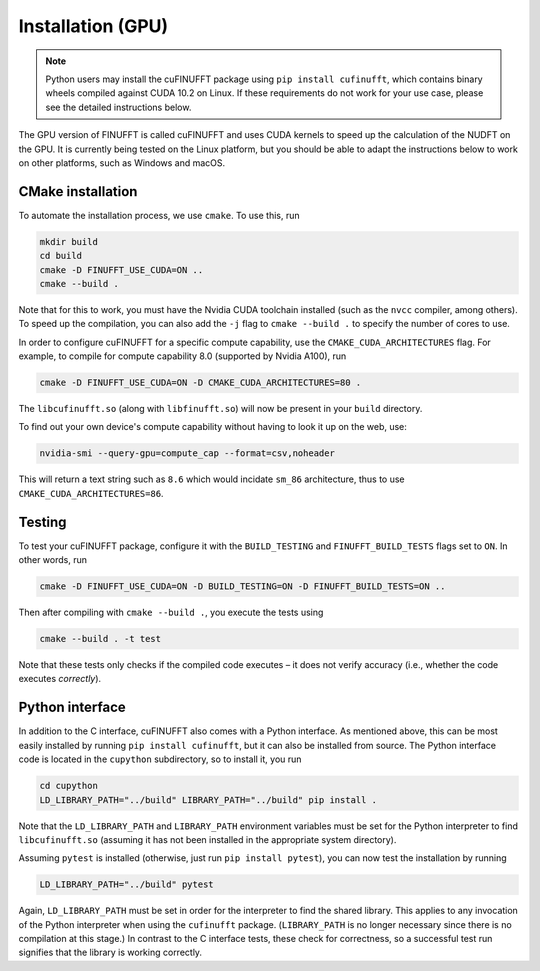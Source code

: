 .. _install_gpu:

Installation (GPU)
==================

.. note::

    Python users may install the cuFINUFFT package using ``pip install cufinufft``, which contains binary wheels compiled against CUDA 10.2 on Linux. If these requirements do not work for your use case, please see the detailed instructions below.

The GPU version of FINUFFT is called cuFINUFFT and uses CUDA kernels to speed up the calculation of the NUDFT on the GPU. It is currently being tested on the Linux platform, but you should be able to adapt the instructions below to work on other platforms, such as Windows and macOS.

CMake installation
------------------

To automate the installation process, we use ``cmake``. To use this, run

.. code-block:: bash

    mkdir build
    cd build
    cmake -D FINUFFT_USE_CUDA=ON ..
    cmake --build .

Note that for this to work, you must have the Nvidia CUDA toolchain installed (such as the ``nvcc`` compiler, among others). To speed up the compilation, you can also add the ``-j`` flag to ``cmake --build .`` to specify the number of cores to use.

In order to configure cuFINUFFT for a specific compute capability, use the ``CMAKE_CUDA_ARCHITECTURES`` flag. For example, to compile for compute capability 8.0 (supported by Nvidia A100), run

.. code-block:: bash

    cmake -D FINUFFT_USE_CUDA=ON -D CMAKE_CUDA_ARCHITECTURES=80 .

The ``libcufinufft.so`` (along with ``libfinufft.so``) will now be present in your ``build`` directory.


To find out your own device's compute capability without having to look it up on the web, use:

.. code-block:: bash
                
    nvidia-smi --query-gpu=compute_cap --format=csv,noheader

This will return a text string such as ``8.6`` which would incidate
``sm_86`` architecture, thus to use ``CMAKE_CUDA_ARCHITECTURES=86``.
    

Testing
-------

To test your cuFINUFFT package, configure it with the ``BUILD_TESTING`` and ``FINUFFT_BUILD_TESTS`` flags set to ``ON``. In other words, run

.. code-block:: bash

    cmake -D FINUFFT_USE_CUDA=ON -D BUILD_TESTING=ON -D FINUFFT_BUILD_TESTS=ON ..

Then after compiling with ``cmake --build .``, you execute the tests using

.. code-block:: bash

    cmake --build . -t test

Note that these tests only checks if the compiled code executes – it does not verify accuracy (i.e., whether the code executes *correctly*).

Python interface
----------------

.. _install-python-gpu:

In addition to the C interface, cuFINUFFT also comes with a Python interface. As mentioned above, this can be most easily installed by running ``pip install cufinufft``, but it can also be installed from source. The Python interface code is located in the ``cupython`` subdirectory, so to install it, you run

.. code-block:: bash

    cd cupython
    LD_LIBRARY_PATH="../build" LIBRARY_PATH="../build" pip install .

Note that the ``LD_LIBRARY_PATH`` and ``LIBRARY_PATH`` environment variables must be set for the Python interpreter to find ``libcufinufft.so`` (assuming it has not been installed in the appropriate system directory).

Assuming ``pytest`` is installed (otherwise, just run ``pip install pytest``), you can now test the installation by running

.. code-block:: bash

    LD_LIBRARY_PATH="../build" pytest

Again, ``LD_LIBRARY_PATH`` must be set in order for the interpreter to find the shared library. This applies to any invocation of the Python interpreter when using the ``cufinufft`` package. (``LIBRARY_PATH`` is no longer necessary since there is no compilation at this stage.) In contrast to the C interface tests, these check for correctness, so a successful test run signifies that the library is working correctly.
